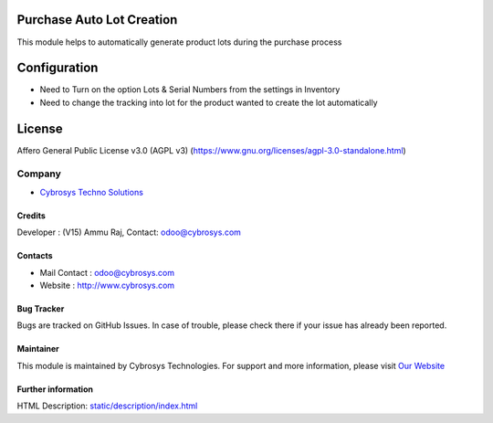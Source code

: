 .. image:: https://img.shields.io/badge/license-AGPL--3-blue.svg
    :target: https://www.gnu.org/licenses/agpl-3.0-standalone.html
    :alt: License: AGPL-3

Purchase Auto Lot Creation
==========================
This module helps to automatically generate product lots during the purchase process

Configuration
=============
* Need to Turn on the option Lots & Serial Numbers from the settings in Inventory
* Need to change the tracking into lot for the product wanted to create the lot automatically

License
=======
Affero General Public License v3.0 (AGPL v3)
(https://www.gnu.org/licenses/agpl-3.0-standalone.html)

Company
-------
*  `Cybrosys Techno Solutions <https://cybrosys.com/>`__

Credits
_______
Developer : (V15) Ammu Raj, Contact: odoo@cybrosys.com

Contacts
________
* Mail Contact : odoo@cybrosys.com
* Website : http://www.cybrosys.com

Bug Tracker
___________
Bugs are tracked on GitHub Issues. In case of trouble, please check there if your issue has already been reported.

Maintainer
__________
.. image:: https://cybrosys.com/images/logo.png
   :target: https://cybrosys.com
This module is maintained by Cybrosys Technologies.
For support and more information, please visit `Our Website <https://cybrosys.com/>`__

Further information
___________________
HTML Description: `<static/description/index.html>`__
